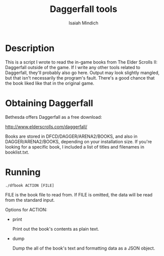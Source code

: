 #+TITLE: Daggerfall tools
#+AUTHOR: Isaiah Mindich
#+STARTUP: showall

* Description

  This is a script I wrote to read the in-game books from The Elder
  Scrolls II: Daggerfall outside of the game.  If I write any other
  tools related to Daggerfall, they'll probably also go here.  Output
  may look slightly mangled, but that isn't necessarily the program's
  fault.  There's a good chance that the book liked like that in the
  original game.

* Obtaining Daggerfall

  Bethesda offers Daggerfall as a free download:

  http://www.elderscrolls.com/daggerfall/

  Books are stored in DFCD/DAGGER/ARENA2/BOOKS, and also in
  DAGGER/ARENA2/BOOKS, depending on your installation size.  If you're
  looking for a specific book, I included a list of titles and
  filenames in booklist.txt.

* Running
  #+begin_example
  ./dfbook ACTION [FILE]
  #+end_example

  FILE is the book file to read from.  If FILE is omitted, the data
  will be read from the standard input.

  Options for ACTION:

  - print

    Print out the book's contents as plain text.

  - dump

    Dump the all of the book's text and formatting data as a JSON
    object.
